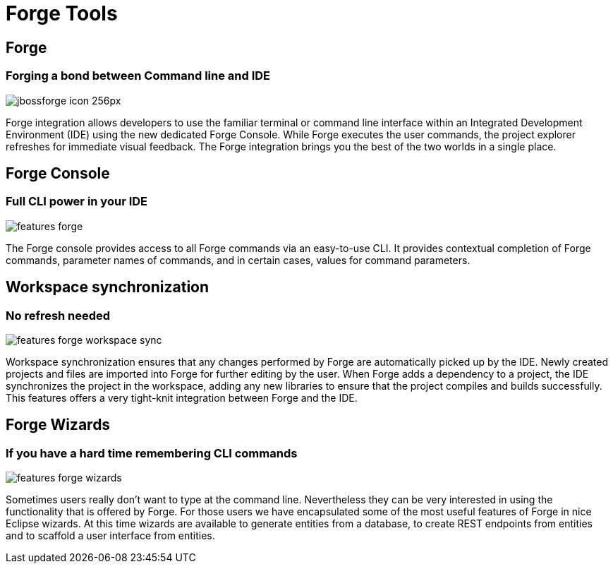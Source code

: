 = Forge Tools
:page-layout: features
:page-product_id: jbt_core
:page-feature_id: forge
:page-feature_order: 6
:page-feature_image_url: images/jbossforge_icon_256px.png
:page-feature_tagline: Forging a bond between Command Line and IDE
:page-feature_deprecated: true
:page-issues_url: https://issues.jboss.org/browse/JBIDE/component/12313831

== Forge
=== Forging a bond between Command line and IDE
image::images/jbossforge_icon_256px.png[]

Forge integration allows developers to use the familiar terminal or command line interface within an Integrated Development Environment (IDE) using the new dedicated Forge Console. While Forge executes the user commands, the project explorer refreshes for immediate visual feedback. The Forge integration brings you the best of the two worlds in a single place. 

== Forge Console 
=== Full CLI power in your IDE
image::images/features-forge.png[]

The Forge console provides access to all Forge commands via an
easy-to-use CLI. It provides contextual completion of Forge commands,
parameter names of commands, and in certain cases, values for command
parameters.

== Workspace synchronization
=== No refresh needed
image::images/features-forge-workspace-sync.png[]

Workspace synchronization ensures that any changes performed by Forge
are automatically picked up by the IDE. Newly created projects and
files are imported into Forge for further editing by the user. When
Forge adds a dependency to a project, the IDE synchronizes the project
in the workspace, adding any new libraries to ensure that the project
compiles and builds successfully. This features offers a very
tight-knit integration between Forge and the IDE.

== Forge Wizards
=== If you have a hard time remembering CLI commands
image::images/features-forge-wizards.png[]

Sometimes users really don't want to type at the command line. Nevertheless
they can be very interested in using the functionality that is 
offered by Forge. For those users we have encapsulated some of the 
most useful features of Forge in nice Eclipse wizards. At this time wizards
are available to generate entities from a database, to create REST endpoints
from entities and to scaffold a user interface from entities.
